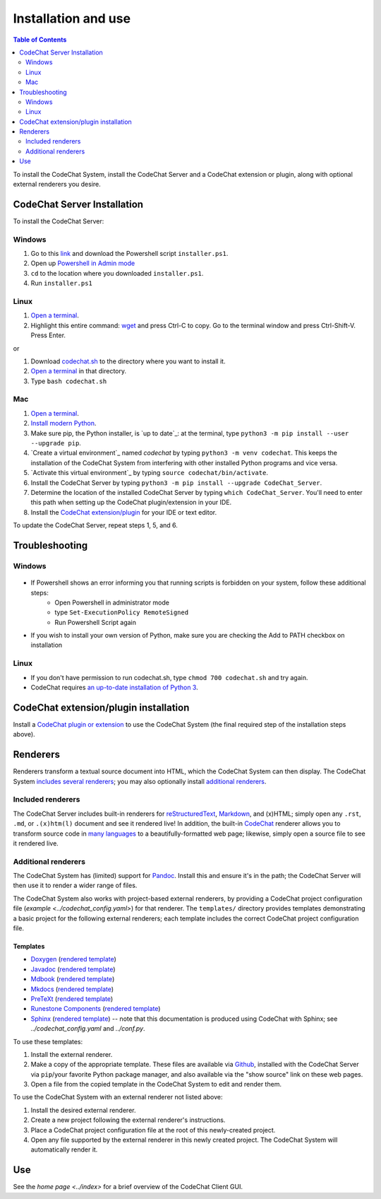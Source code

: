 ********************
Installation and use
********************

.. contents:: Table of Contents
    :local:
    :depth: 2


To install the CodeChat System, install the CodeChat Server and a CodeChat extension or plugin, along with optional external renderers you desire.

.. _install CodeChat Server:

CodeChat Server Installation
============================

To install the CodeChat Server:

Windows
-------
#.  Go to this `link <https://github.com/bjones1/CodeChat_system/tree/master/CodeChat_Server>`_ and download the Powershell script ``installer.ps1``.

#. Open up `Powershell in Admin mode <https://www.javatpoint.com/powershell-run-as-administrator>`_

#. ``cd`` to the location where you downloaded ``installer.ps1``.

#. Run ``installer.ps1``


Linux
-----

.. _install CodeChat Server on Linux:

#.  `Open a terminal <https://www.howtogeek.com/howto/22283/four-ways-to-get-instant-access-to-a-terminal-in-linux/>`__.

#.  Highlight this entire command: `wget <https://raw.githubusercontent.com/bjones1/CodeChat_system/master/CodeChat_Server/codechat.sh && bash codechat.sh>`_ and press Ctrl-C to copy. Go to the terminal window and press Ctrl-Shift-V. Press Enter.

or

#.  Download `codechat.sh <https://github.com/bjones1/CodeChat_system/releases>`__ to the directory where you want to install it.

#.  `Open a terminal <https://www.howtogeek.com/howto/22283/four-ways-to-get-instant-access-to-a-terminal-in-linux/>`__ in that directory.

#.  Type ``bash codechat.sh``



Mac
---
#.  `Open a terminal <https://support.apple.com/guide/terminal/open-or-quit-terminal-apd5265185d-f365-44cb-8b09-71a064a42125/mac>`__.

#.  `Install modern Python <https://opensource.com/article/19/5/python-3-default-mac>`_.

#.  Make sure pip, the Python installer, is `up to date`_: at the terminal, type ``python3 -m pip install --user --upgrade pip``.

#.  `Create a virtual environment`_ named *codechat* by typing ``python3 -m venv codechat``. This keeps the installation of the CodeChat System from interfering with other installed Python programs and vice versa.

#.  `Activate this virtual environment`_ by typing ``source codechat/bin/activate``.

#.  Install the CodeChat Server by typing ``python3 -m pip install --upgrade CodeChat_Server``.

#.  Determine the location of the installed CodeChat Server by typing ``which CodeChat_Server``. You'll need to enter this path when setting up the CodeChat plugin/extension in your IDE.

#.  Install the `CodeChat extension/plugin <../extensions/contents>`_ for your IDE or text editor.

To update the CodeChat Server, repeat steps 1, 5, and 6.


Troubleshooting
===============

Windows
-------

.. figure:: ./docs/Powershell_Error.png

- If Powershell shows an error informing you that running scripts is forbidden on your system, follow these additional steps:
    - Open Powershell in administrator mode
    - type ``Set-ExecutionPolicy RemoteSigned``
    - Run Powershell Script again

- If you wish to install your own version of Python, make sure you are checking the Add to PATH checkbox on installation

Linux
-----

- If you don't have permission to run codechat.sh, type ``chmod 700 codechat.sh`` and try again.

- CodeChat requires `an up-to-date installation of Python 3 <https://www.geeksforgeeks.org/how-to-download-and-install-python-latest-version-on-linux/>`__.





CodeChat extension/plugin installation
======================================
Install a `CodeChat plugin or extension <https://codechat-system.readthedocs.io/en/latest/extensions/contents.html>`_ to use the CodeChat System (the final required step of the installation steps above).


Renderers
=========
Renderers transform a textual source document into HTML, which the CodeChat System can then display. The CodeChat System `includes several renderers <included renderers_>`_; you may also optionally install `additional renderers`_.

Included renderers
------------------
The CodeChat Server includes built-in renderers for `reStructuredText <https://docutils.sourceforge.io/rst.html>`_, `Markdown <https://www.markdownguide.org/>`_, and (x)HTML; simply open any ``.rst``, ``.md``,  or ``.(x)htm(l)`` document and see it rendered live! In addition, the built-in `CodeChat <https://codechat.readthedocs.io/>`_ renderer allows you to transform source code in `many languages <https://codechat.readthedocs.io/en/master/CodeChat/CommentDelimiterInfo.py.html#supported-languages>`_ to a beautifully-formatted web page; likewise, simply open a source file to see it rendered live.

Additional renderers
--------------------
The CodeChat System has (limited) support for `Pandoc <https://pandoc.org/>`_. Install this and ensure it's in the path; the CodeChat Server will then use it to render a wider range of files.

The CodeChat System also works with project-based external renderers, by providing a CodeChat project configuration file (`example <../codechat_config.yaml>`) for that renderer. The ``templates/`` directory provides templates demonstrating a basic project for the following external renderers; each template includes the correct CodeChat project configuration file.

.. Docs note: since the ``conf.py`` for this project includes the ``templates/`` directory in the ``html_static_path`` list, then all the third-party build docs are copied there after a build. Hence, the paths to ``../static``.

Templates
^^^^^^^^^
-   `Doxygen <https://www.doxygen.nl/>`_ (`rendered template <../_static/doxygen/_build/html/index.html>`__)
-   `Javadoc <https://en.wikipedia.org/wiki/Javadoc>`_ (`rendered template <../_static/javadoc/_build/index.html>`__)
-   `Mdbook <https://rust-lang.github.io/mdBook/>`_ (`rendered template <../_static/mdbook/book/index.html>`__)
-   `Mkdocs <https://www.mkdocs.org/>`_ (`rendered template <../_static/mkdocs/site/index.html>`__)
-   `PreTeXt <https://pretextbook.org/>`_ (`rendered template <../_static/pretext/_build/index.html>`__)
-   `Runestone Components <https://runestone.academy/>`_ (`rendered template <../_static/runestone/build/runestone_template/index.html>`__)
-   `Sphinx <https://www.sphinx-doc.org/en/master/index.html>`_ (`rendered template <../_static/sphinx/_build/index.html>`__) -- note that this documentation is produced using CodeChat with Sphinx; see `../codechat_config.yaml` and `../conf.py`.

To use these templates:

#.  Install the external renderer.
#.  Make a copy of the appropriate template. These files are available via `Github <https://github.com/bjones1/CodeChat_system/tree/master/CodeChat_Server/CodeChat_Server/templates>`_, installed with the CodeChat Server via ``pip``/your favorite Python package manager, and also available via the "show source" link on these web pages.
#.  Open a file from the copied template in the CodeChat System to edit and render them.

To use the CodeChat System with an external renderer not listed above:

#.  Install the desired external renderer.
#.  Create a new project following the external renderer's instructions.
#.  Place a CodeChat project configuration file at the root of this newly-created project.
#.  Open any file supported by the external renderer in this newly created project. The CodeChat System will automatically render it.

Use
===
See the `home page <../index>` for a brief overview of the CodeChat Client GUI.
